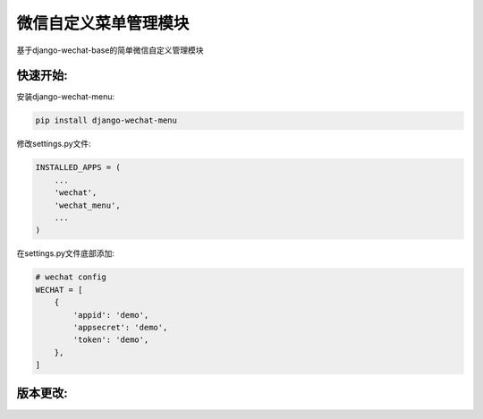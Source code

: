 微信自定义菜单管理模块
=================

基于django-wechat-base的简单微信自定义管理模块

快速开始:
---------

安装django-wechat-menu:

.. code-block::

    pip install django-wechat-menu

修改settings.py文件:

.. code-block::

    INSTALLED_APPS = (
        ...
        'wechat',
        'wechat_menu',
        ...
    )

在settings.py文件底部添加:

.. code-block::

    # wechat config
    WECHAT = [
        {
            'appid': 'demo',
            'appsecret': 'demo',
            'token': 'demo',
        },
    ]


版本更改:
---------
